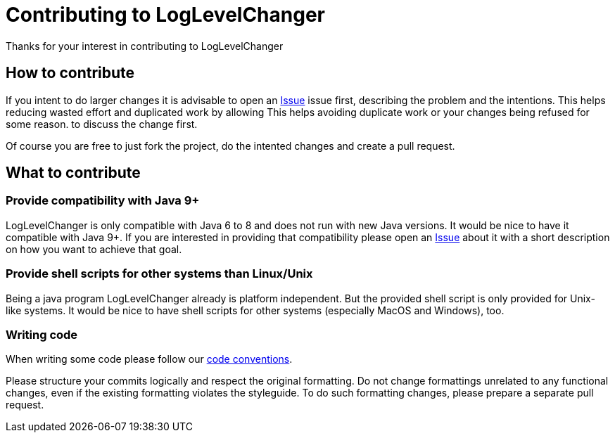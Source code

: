 = Contributing to LogLevelChanger

Thanks for your interest in contributing to LogLevelChanger

== How to contribute

If you intent to do larger changes it is advisable to open an
https://github.com/hupfdule/LogLevelChanger/issues[Issue] issue first,
describing the problem and the intentions. This helps reducing wasted
effort and duplicated work by allowing This helps avoiding duplicate work
or your changes being refused for some reason.  to discuss the change
first.

Of course you are free to just fork the project, do the intented changes
and create a pull request.

== What to contribute

=== Provide compatibility with Java 9+

LogLevelChanger is only compatible with Java 6 to 8 and does not run with
new Java versions. It would be nice to have it compatible with Java 9+.  If
you are interested in providing that compatibility please open an
https://github.com/hupfdule/LogLevelChanger/issues[Issue] about it with a
short description on how you want to achieve that goal.

=== Provide shell scripts for other systems than Linux/Unix

Being a java program LogLevelChanger already is platform independent. But
the provided shell script is only provided for Unix-like systems. It would
be nice to have shell scripts for other systems (especially MacOS and
Windows), too.

=== Writing code

When writing some code please follow our
https://hupfdule.github.io/styleguide/javaguide.html[code conventions].

Please structure your commits logically and respect the original
formatting.  Do not change formattings unrelated to any functional changes,
even if the existing formatting violates the styleguide.  To do such
formatting changes, please prepare a separate pull request.

